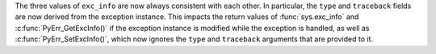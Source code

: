 The three values of ``exc_info`` are now always consistent with each other. In particular, the ``type`` and ``traceback`` fields are now derived from the exception instance. This impacts the return values of :func:`sys.exc_info` and :c:func:`PyErr_GetExcInfo()` if the exception instance is modified while the exception is handled, as well as :c:func:`PyErr_SetExcInfo()`, which now ignores the ``type`` and ``traceback`` arguments that are provided to it.